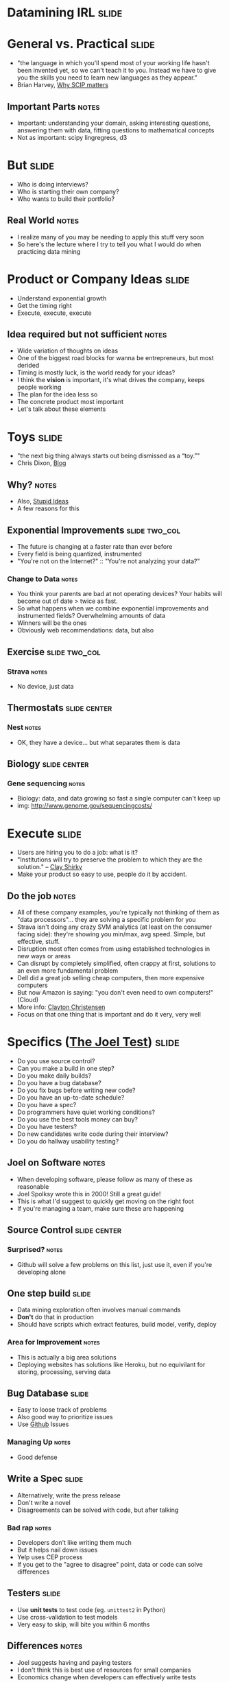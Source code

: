 * *Datamining IRL* :slide:

* General vs. Practical :slide:
   + "the language in which you'll spend most of your working life hasn't been
     invented yet, so we can't teach it to you.  Instead we have to give you the
     skills you need to learn new languages as they appear."
   + Brian Harvey, [[http://www.eecs.berkeley.edu/~bh/sicp.html][Why SCIP matters]]
** Important Parts :notes:
   + Important: understanding your domain, asking interesting questions,
     answering them with data, fitting questions to mathematical concepts
   + Not as important: scipy lingregress, d3

* But :slide:
  + Who is doing interviews?
  + Who is starting their own company?
  + Who wants to build their portfolio?
** Real World :notes:
   + I realize many of you may be needing to apply this stuff very soon
   + So here's the lecture where I try to tell you what I would do when
     practicing data mining

* Product or Company Ideas :slide:
  + Understand exponential growth
  + Get the timing right
  + Execute, execute, execute
** Idea required but not sufficient :notes:
   + Wide variation of thoughts on ideas
   + One of the biggest road blocks for wanna be entrepreneurs, but most derided
   + Timing is mostly luck, is the world ready for your ideas?
   + I think the *vision* is important, it's what drives the company, keeps
     people working
   + The plan for the idea less so
   + The concrete product most important
   + Let's talk about these elements

* Toys :slide:
  + "the next big thing always starts out being dismissed as a “toy.”"
  + Chris Dixon, [[http://cdixon.org/2010/01/03/the-next-big-thing-will-start-out-looking-like-a-toy/][Blog]]
[[file:img/cdixon.jpg]]
** Why? :notes:
   + Also, [[http://dcurt.is/what-a-stupid-idea][Stupid Ideas]]
   + A few reasons for this

** Exponential Improvements :slide:two_col:
   + The future is changing at a faster rate than ever before
   + Every field is being quantized, instrumented
   + "You're not on the Internet?" :: "You're not analyzing your data?"

  [[file:img/cost_per_megabase.jpg]]
*** Change to Data :notes:
   + You think your parents are bad at not operating devices? Your habits will
     become out of date > twice as fast.
   + So what happens when we combine exponential improvements and instrumented
     fields? Overwhelming amounts of data
   + Winners will be the ones
   + Obviously web recommendations: data, but also

** Exercise :slide:two_col:
   [[file:img/strava.jpg]]

   [[file:img/strava-ride.png]]
*** Strava :notes:
    + No device, just data

** Thermostats :slide:center:
   [[file:img/nest.jpg]]
*** Nest :notes:
   + OK, they have a device... but what separates them is data

** Biology :slide:center:
  [[file:img/cost_per_megabase.jpg]]
*** Gene sequencing :notes:
     + Biology: data, and data growing so fast a single computer can't keep up
     + img: http://www.genome.gov/sequencingcosts/

* Execute :slide:
  + Users are hiring you to do a job: what is it?
  + "Institutions will try to preserve the problem to which they are the solution." -- [[http://www.shirky.com/][Clay Shirky]]
  + Make your product so easy to use, people do it by accident.
** Do the job :notes:
   + All of these company examples, you're typically not thinking of them as
     "data processors"... they are solving a specific problem for you
   + Strava isn't doing any crazy SVM analytics (at least on the consumer facing
     side): they're showing you min/max, avg speed. Simple, but effective,
     stuff.
   + Disruption most often comes from using established technologies in new ways
     or areas
   + Can disrupt by completely simplified, often crappy at first, solutions to
     an even more fundamental problem
   + Dell did a great job selling cheap computers, then more expensive computers
   + But now Amazon is saying: "you don't even need to own computers!" (Cloud)
   + More info: [[http://www.claytonchristensen.com/][Clayton Christensen]]
   + Focus on that one thing that is important and do it very, very well

* Specifics ([[http://www.joelonsoftware.com/articles/fog0000000043.html][The Joel Test]]) :slide:
  + Do you use source control?
  + Can you make a build in one step?
  + Do you make daily builds?
  + Do you have a bug database?
  + Do you fix bugs before writing new code?
  + Do you have an up-to-date schedule?
  + Do you have a spec?
  + Do programmers have quiet working conditions?
  + Do you use the best tools money can buy?
  + Do you have testers?
  + Do new candidates write code during their interview?
  + Do you do hallway usability testing?
** Joel on Software :notes:
   + When developing software, please follow as many of these as reasonable
   + Joel Spolksy wrote this in 2000! Still a great guide!
   + This is what I'd suggest to quickly get moving on the right foot
   + If you're managing a team, make sure these are happening

** Source Control :slide:center:
   [[file:img/git.png]]
*** Surprised? :notes:
   + Github will solve a few problems on this list, just use it, even if you're
     developing alone

** One step build :slide:
  + Data mining exploration often involves manual commands
  + *Don't* do that in production
  + Should have scripts which extract features, build model, verify, deploy
*** Area for Improvement :notes:
    + This is actually a big area solutions
    + Deploying websites has solutions like Heroku, but no equivilant for
      storing, processing, serving data

** Bug Database :slide:
  + Easy to loose track of problems
  + Also good way to prioritize issues
  + Use [[http://github.com][Github]] Issues
*** Managing Up :notes:
   + Good defense

** Write a Spec :slide:
  + Alternatively, write the press release
  + Don't write a novel
  + Disagreements can be solved with code, but after talking
*** Bad rap :notes:
   + Developers don't like writing them much
   + But it helps nail down issues
   + Yelp uses CEP process
   + If you get to the "agree to disagree" point, data or code can solve
     differences

** Testers :slide:
   + Use *unit tests* to test code (eg. =unittest2= in Python)
   + Use cross-validation to test models
   + Very easy to skip, will bite you within 6 months
** Differences :notes:
   + Joel suggests having and paying testers
   + I don't think this is best use of resources for small companies
   + Economics change when developers can effectively write tests
   + *Must* allocate time to this
   + Add tests when you fix bugs
   + Helps if developers use product daily

** Tools :slide:
  + Right tool for the job
  + Text Editor: Use =vim= or =emacs=
  + =virtualenv= (Python); =RVM= (Ruby)
  + Learn the command line
*** Woodworker :notes:
    + (slightly off topic from Joel's list)
    + Woodworkers don't hammer stuff in with their shoe
    + Make their own tools as first part of job
    + When a custom problem comes up, make a custom tool
    + These slides, written with mappings in =vim=
    + Text Editor
      + Syntax Highlighting
      + Macros
      + Interact with other tools
      + Find across files

* How to Use Recommendations :slide:two_col:
  + Start with them as default
  + If you understand why something is better for your case, use it
  + Understand trade-offs
[[file:img/grain-of-salt.jpg]]
** Trade-offs :notes:
   + One of the themes of this course
   + Trying to provide you with a starting point
   + My point of view: user driven behavior, engineers implementing solutions

* Data Storage :slide:
  + S3 for unstructured data
  + PostgreSQL for structured
  + Hive on S3 for very large structured data
** Data most important asset :notes:
   + S3 is a pay-as-you go model, opens up many data processing possibilities
   + Don't have to worry about how to connect
   + PostgreSQL solid database, but also offers many improvements like storing
     geo data
   + Once you get beyond PostgreSQL limits, use Hive to structure data in S3

* Exploration :slide:two_col:
  + Python
  + IPython Notebook, matplotlib
  [[file:img/ipython-notebook.jpg]]
** Py :notes:
   + Main reason: it is convenient and practical to stay in the same language as
     production
   + Using production libraries, settings, to extract data
   + R, matlab/octive, Tableau are typically not used in large production code
   + SAS also effective for exploration, can be used in production, but skill
     set not as transferable for smaller companies

* Public Visualizations :slide:
  + D3 for visualizations
  + HTML is sharable, universal
  + (Adventurous: Vega)
** Visualization :notes:
   + Vega more directly maps to grammar of graphics, but is very new library

* Processing :slide:two_col:
  + Hadoop + mrjob
  + Elastic MapReduce
  + (Adventurous: [[http://spark-project.org][Spark]]
  [[file:img/hadoop.png]]
** Scaling :notes:
   + Hadoop scales up and down fairly well, especially with mrjob
   + Constraints are going to be on *your* time, not necessary to eek out every
     bit of computing poser
   + Spark is a new model out of Berkeley that does a better job of keeping data
     in memory, but doesn't have the maturity of Hadoop

* Models :slide:
  + Text: Naive Bayes
  + Numeric Classification: SVM^light
  + General: sklearn/RandomForrestClassifier
** Even then :notes:
   + Start with simple stats to understand your data
   + Next: use heuristics, they are easy to understand and change
   + Next: use third party models that you can drop in
   + Often heuristics with understanding of false postive/negative costs will
     get you far

* Practice :slide:
  + [[http://www.yelp.com/dataset_challenge/][Yelp Dataset Challenge]] :)
  + [[http://www.kaggle.com/][kaggle]]
  + [[http://www.amazon.com/Programming-Collective-Intelligence-Building-Applications/dp/0596529325][Programming Collective Intelligence]]
  + Ask around Berkeley
** Other services :notes:
   + Dataset challenge is open ended, so it lets you practice all elements
   + Kaggle has many great competitions
   + Collective Intelligence has many good examples
   + Keep in mind trade-offs: that's what interviewers will ask

* *Work* :slide:
** Topic Change :notes:
   + Jumping topics a bit, what if you'd like to work at a web company instead
     of build one?

* Hiring :slide:two_col:
  + Learn about the company
  + Ask questions to learn about their problems
  + Provide solutions
[[file:img/briefcase.jpg]]
** Experience :notes:
   + Use experience to answer questions
   + Make sure you continue asking questions in the interview
   + Ramit Sethi calls this the [[http://www.iwillteachyoutoberich.com/the-briefcase-technique/][Briefcase Technique]]
   + Know what's on your resume (Why is it applicable? Why is it interesting?)
   + Think of the "interview" as a conversation, what would you say if you met
     in a coffee shop?

* Resume is a Formality :slide:
  + Be recognized independently of being in the resume pile
  + Present at meetup
  + Use their product in a cool way
** Recognition :notes:
   + Catch their attention, then start process
   + Also makes you think "Do I *want* to work for this company?"
   + Stories

* Resume :slide:
  + Use quantitative data
  + Describe the difference you made in a company/project, not what you did
  + Include your side projects!
** Unique :notes:
   + What makes you a unique candidate?
   + Your side projects set you apart. All students here have made a mobile
     page. How is yours different?

* Negotiation :slide:
  + Always try to have > 2 offers on the table
  + Once a company decides, they've already sunk a lot of resources into you
  + "That would make me comfortable"
** Timing :notes:
   + Pace interviews so you can make the decision together

* Do What it Takes :slide:
  + Most essential attribute: asking great questions
  + > 50% of the work will be finding, formatting data
  + Data product must be reliable to be effective
  + Learn about distributed computing, software engineering
** The Job :notes:
   + As Gene said, the thing that can't be taught is to think creatively about
     all the cool stuff you can do with this data, frame it in a way that is
     specific, actionable
   + Most jobs require a combination of DM and coding skills
   + Companies don't need just "idea people", need "idea + execution"
   + Don't expect to just put on you DM lab coat and work with Kaggle-style data
     all day
   + Remember, biggest impact comes from putting together *existing* technology
     in a useful way

* T-shape Skills :slide:center:
  [[file:img/scrumtshape.jpg]]

* Managing upward :slide:
  + Ideal email: "I've done the analysis below and recommend we do X.  Sound good?"
  + If no one is in charge, you're in charge
  + Say "yes" but prioritize
** Busy :notes:
   + Your boss is busy, you do the work, make sure you're on the right track
   + You shouldn't take on everything, but also shouldn't just start rejecting
     things.
   + Be a positive person: yes, we can do that after X, Z

* Engineering Career Paths :slide:
  + Hacker :: Very broad, up-to-date. Best suited in very early startups.
  + Individual Contributor :: Reasonably skilled in areas of interest. Best
    suited in mid-sized to large companies.
  + Principal Engineer :: Company or industry wide recognition for contributions
    in specific areas. Very strong T-shaped skills.
  + Manager :: Ability and desire to solve people challenges, verify technical
    solutions.
** Gross Simplification :notes:
   + Hacker: just get things done long enough to find a business model
   + IC: majority of engineers, doing solid day-to-day work.
   + Principal: Can include CTO at some companies, "tech leads." Go to person
     for leading up projects. Must have a history of success,
   + Management: If you like working with people, coaching, growing a team.
     People are more complex than machines, so are solutions.
   + Big themes: ownership, focus, excellence
   + [[http://www.joelonsoftware.com/articles/Ladder.html][Joel's Ladder]]

* Stay Sharp :slide:two_col:
  + Long term, expected to combine the best of both:
    + Skills
    + Wisdom
  + So keep building skills
  [[file:img/stay-sharp.png]]
** Dig :notes:
   + Dig into areas you're not familiar
   + Talk to people, help solve their problems, learn how it turned out
   + img: http://shirt.woot.com/blog/post/stay-sharp

* Networking :slide:
  + Ask questions
  + Learn from others
  + Help others
  + Don't skip stuff because you're lazy or scared
[[file:img/shy-connector.png]]
  + [[http://www.slideshare.net/sachac/the-shy-connector][Shy Connector]]
** Skipping Stuff :notes:
   + There are many good reasons not to go to an event, but being lazy is not
     one of them
   + Best opportunities are when you do stuff that pushes your boundaries

* Just Do It :slide:
  + Practice
  + Start with any idea
  + Make a website you're proud to show friends
  + Improve it
** Doing is best for learning :notes:
   + Employers look for engagement in these areas
   + Almost any are you want to focus in, your website can be your medium

* *Thank You!* :slide:

#+STYLE: <link rel="stylesheet" type="text/css" href="production/common.css" />
#+STYLE: <link rel="stylesheet" type="text/css" href="production/screen.css" media="screen" />
#+STYLE: <link rel="stylesheet" type="text/css" href="production/projection.css" media="projection" />
#+STYLE: <link rel="stylesheet" type="text/css" href="production/color-blue.css" media="projection" />
#+STYLE: <link rel="stylesheet" type="text/css" href="production/presenter.css" media="presenter" />
#+STYLE: <link href='http://fonts.googleapis.com/css?family=Lobster+Two:700|Yanone+Kaffeesatz:700|Open+Sans' rel='stylesheet' type='text/css'>

#+BEGIN_HTML
<script type="text/javascript" src="production/org-html-slideshow.js"></script>
#+END_HTML

# Local Variables:
# org-export-html-style-include-default: nil
# org-export-html-style-include-scripts: nil
# buffer-file-coding-system: utf-8-unix
# End:
